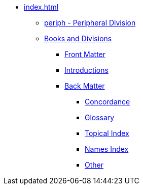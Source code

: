 * xref:index.adoc[]
// tag::nav-topcat[]
** xref:periph.adoc[periph - Peripheral Division]
** xref:books-divs.adoc[Books and Divisions]
*** xref:book-frt.adoc[Front Matter]
*** xref:book-int.adoc[Introductions]
*** xref:book-bak.adoc[Back Matter]
**** xref:book-cnc.adoc[Concordance]
**** xref:book-glo.adoc[Glossary]
**** xref:book-tdx.adoc[Topical Index]
**** xref:book-ndx.adoc[Names Index]
**** xref:book-oth.adoc[Other]
// end::nav-topcat[]